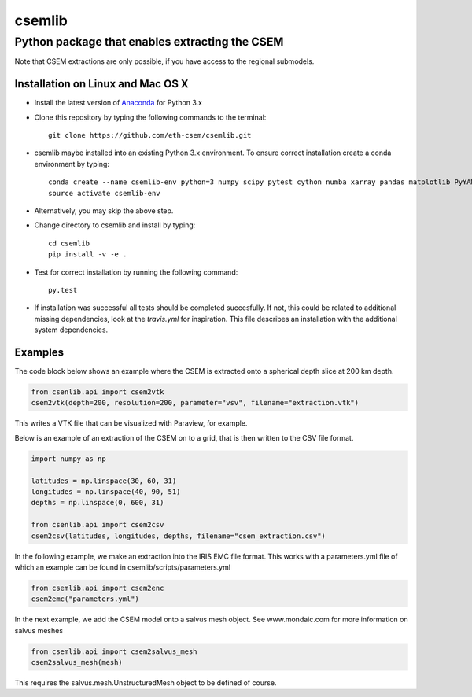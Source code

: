 .. highlight:: rst

=======
csemlib
=======

-----------------------------------------------
Python package that enables extracting the CSEM
-----------------------------------------------

Note that CSEM extractions are only possible, if you have access to the regional submodels. 

^^^^^^^^^^^^^^^^^^^^^^^^^^^^^^^^^^
Installation on Linux and Mac OS X
^^^^^^^^^^^^^^^^^^^^^^^^^^^^^^^^^^
* Install the latest version of `Anaconda <https://www.continuum.io/downloads>`_ for Python 3.x
* Clone this repository by typing the following commands to the terminal::

     git clone https://github.com/eth-csem/csemlib.git

* csemlib maybe installed into an existing Python 3.x environment. To ensure correct installation create a conda environment by typing::

     conda create --name csemlib-env python=3 numpy scipy pytest cython numba xarray pandas matplotlib PyYAML
     source activate csemlib-env
     
* Alternatively, you may skip the above step.

* Change directory to csemlib and install by typing::

     cd csemlib
     pip install -v -e .

* Test for correct installation by running the following command::

    py.test

* If installation was successful all tests should be completed succesfully. If not, this could be related to additional missing dependencies, look at the *travis.yml* for inspiration. This file describes an installation with the additional system dependencies.


^^^^^^^^
Examples
^^^^^^^^

The code block below shows an example where the CSEM is extracted onto a spherical depth slice at 200 km depth.


.. code-block:: python

   from csenlib.api import csem2vtk
   csem2vtk(depth=200, resolution=200, parameter="vsv", filename="extraction.vtk")

This writes a VTK file that can be visualized with Paraview, for example.

Below is an example of an extraction of the CSEM on to a grid, that is then written
to the CSV file format.

.. code-block:: python

   import numpy as np

   latitudes = np.linspace(30, 60, 31)
   longitudes = np.linspace(40, 90, 51)
   depths = np.linspace(0, 600, 31)

   from csenlib.api import csem2csv
   csem2csv(latitudes, longitudes, depths, filename="csem_extraction.csv")

In the following example, we make an extraction into the IRIS EMC file format.
This works with a parameters.yml file of which an example can be found in csemlib/scripts/parameters.yml

.. code-block:: python

    from csemlib.api import csem2enc
    csem2emc("parameters.yml")

In the next example, we add the CSEM model onto a salvus mesh object. See www.mondaic.com for more information
on salvus meshes


.. code-block:: python

    from csemlib.api import csem2salvus_mesh
    csem2salvus_mesh(mesh)

This requires the salvus.mesh.UnstructuredMesh object to be defined of course.
